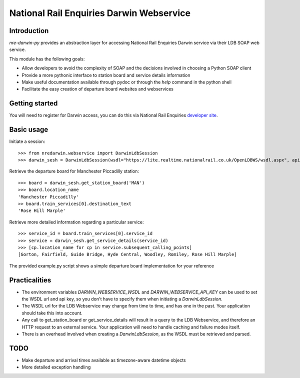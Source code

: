 =========================================
National Rail Enquiries Darwin Webservice
=========================================

Introduction
------------

`nre-darwin-py` provides an abstraction layer for accessing National Rail Enquiries Darwin service via their LDB SOAP web service.

This module has the following goals:

* Allow developers to avoid the complexity of SOAP and the decisions involved in choosing a Python SOAP client
* Provide a more pythonic interface to station board and service details information
* Make useful documentation available through pydoc or through the `help` command in the python shell
* Facilitate the easy creation of departure board websites and webservices

Getting started
---------------

You will need to register for Darwin access, you can do this via National Rail Enquiries `developer site <http://www.nationalrail.co.uk/46391.aspx>`_.

Basic usage
-----------

Initiate a session::

    >>> from nredarwin.webservice import DarwinLdbSession
    >>> darwin_sesh = DarwinLdbSession(wsdl="https://lite.realtime.nationalrail.co.uk/OpenLDBWS/wsdl.aspx", api_key="YOUR_KEY")

Retrieve the departure board for Manchester Piccadilly station::

    >>> board = darwin_sesh.get_station_board('MAN')
    >>> board.location_name
    'Manchester Piccadilly'
    >> board.train_services[0].destination_text
    'Rose Hill Marple'

Retrieve more detailed information regarding a particular service::

    >>> service_id = board.train_services[0].service_id
    >>> service = darwin_sesh.get_service_details(service_id)
    >>> [cp.location_name for cp in service.subsequent_calling_points]
    [Gorton, Fairfield, Guide Bridge, Hyde Central, Woodley, Romiley, Rose Hill Marple]

The provided example.py script shows a simple departure board implementation for your reference

Practicalities
--------------

* The environment variables `DARWIN_WEBSERVICE_WSDL` and `DARWIN_WEBSERVICE_API_KEY` can be used to set the WSDL url and api key, so you don't have to specify them when initiating a `DarwinLdbSession`.
* The WSDL url for the LDB Webservice may change from time to time, and has one in the past. Your application should take this into account.
* Any call to get_station_board or get_service_details will result in a query to the LDB Webservice, and therefore an HTTP request to an external service. Your application will need to handle caching and failure modes itself.
* There is an overhead involved when creating a `DarwinLdbSession`, as the WSDL must be retrieved and parsed.

TODO
----

* Make departure and arrival times available as timezone-aware datetime objects
* More detailed exception handling
